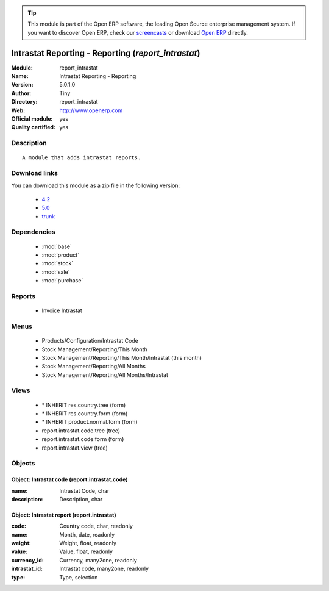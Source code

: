 
.. module:: report_intrastat
    :synopsis: Intrastat Reporting - Reporting (Official, Quality Certified)
    :noindex:
.. 

.. raw:: html

      <br />
    <link rel="stylesheet" href="../_static/hide_objects_in_sidebar.css" type="text/css" />

.. tip:: This module is part of the Open ERP software, the leading Open Source 
  enterprise management system. If you want to discover Open ERP, check our 
  `screencasts <http://openerp.tv>`_ or download 
  `Open ERP <http://openerp.com>`_ directly.

.. raw:: html

    <div class="js-kit-rating" title="" permalink="" standalone="yes" path="/report_intrastat"></div>
    <script src="http://js-kit.com/ratings.js"></script>

Intrastat Reporting - Reporting (*report_intrastat*)
====================================================
:Module: report_intrastat
:Name: Intrastat Reporting - Reporting
:Version: 5.0.1.0
:Author: Tiny
:Directory: report_intrastat
:Web: http://www.openerp.com
:Official module: yes
:Quality certified: yes

Description
-----------

::

  A module that adds intrastat reports.

Download links
--------------

You can download this module as a zip file in the following version:

  * `4.2 <http://www.openerp.com/download/modules/4.2/report_intrastat.zip>`_
  * `5.0 <http://www.openerp.com/download/modules/5.0/report_intrastat.zip>`_
  * `trunk <http://www.openerp.com/download/modules/trunk/report_intrastat.zip>`_


Dependencies
------------

 * :mod:`base`
 * :mod:`product`
 * :mod:`stock`
 * :mod:`sale`
 * :mod:`purchase`

Reports
-------

 * Invoice Intrastat

Menus
-------

 * Products/Configuration/Intrastat Code
 * Stock Management/Reporting/This Month
 * Stock Management/Reporting/This Month/Intrastat (this month)
 * Stock Management/Reporting/All Months
 * Stock Management/Reporting/All Months/Intrastat

Views
-----

 * \* INHERIT res.country.tree (form)
 * \* INHERIT res.country.form (form)
 * \* INHERIT product.normal.form (form)
 * report.intrastat.code.tree (tree)
 * report.intrastat.code.form (form)
 * report.intrastat.view (tree)


Objects
-------

Object: Intrastat code (report.intrastat.code)
##############################################



:name: Intrastat Code, char





:description: Description, char




Object: Intrastat report (report.intrastat)
###########################################



:code: Country code, char, readonly





:name: Month, date, readonly





:weight: Weight, float, readonly





:value: Value, float, readonly





:currency_id: Currency, many2one, readonly





:intrastat_id: Intrastat code, many2one, readonly





:type: Type, selection


